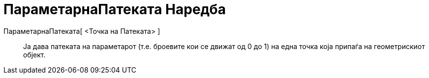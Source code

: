 = ПараметарнаПатеката Наредба
:page-en: commands/PathParameter
ifdef::env-github[:imagesdir: /mk/modules/ROOT/assets/images]

ПараметарнаПатеката[ <Точка на Патеката> ]::
  Ја дава патеката на параметарот (т.е. броевите кои се движат од 0 до 1) на една точка која припаѓа на геометрискиот
  објект.
